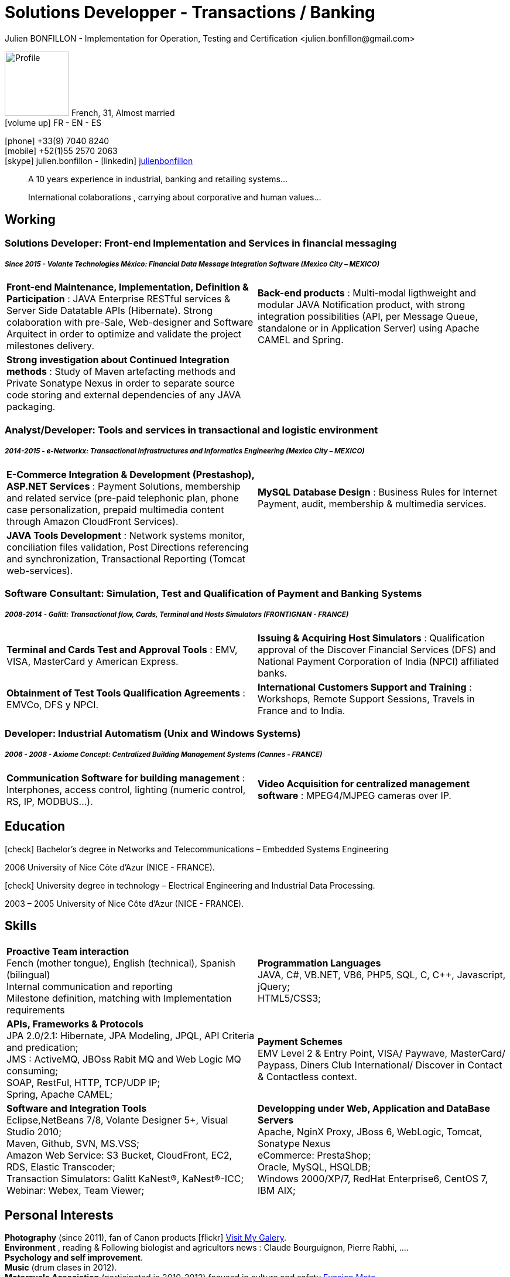 = Solutions Developper - Transactions / Banking
Julien BONFILLON - Implementation for Operation, Testing and Certification <julien.bonfillon@gmail.com>
:icons: font
//:toc:left
:figure-caption!:
:hide-uri-scheme:
:quick-uri: https://julienbonfillon.github.io

====
image:img/profile.jpg[Profile, 110, role="left"]
French, 31, Almost married +
icon:volume-up[] FR - EN - ES

icon:phone[] +33(9) 7040 8240 +
icon:mobile[] +52(1)55 2570 2063 +
icon:skype[] julien.bonfillon - icon:linkedin[] https://www.linkedin.com/in/julienbonfillon[julienbonfillon] +
____
A 10 years experience in industrial, banking and retailing systems... +
____
____
International colaborations , carrying about corporative and human values...
____
====

== Working

=== Solutions Developer: Front-end Implementation and Services in financial messaging
===== **__Since 2015 - Volante Technologies México: Financial Data Message Integration Software (Mexico City – MEXICO)__**
====
[cols="2*",frame=none,grid=none,caption=]
|===
|**Front-end Maintenance, Implementation, Definition & Participation** : JAVA Enterprise RESTful services & Server Side Datatable APIs  (Hibernate). Strong colaboration with pre-Sale, Web-designer and Software Arquitect in order to optimize and validate the project milestones delivery. 
|**Back-end products** : Multi-modal ligthweight and modular JAVA Notification product, with strong integration possibilities (API, per Message Queue, standalone or in Application Server) using Apache CAMEL and Spring.
|**Strong investigation about Continued Integration methods** : Study of Maven artefacting methods and Private Sonatype Nexus in order to separate source code storing and external dependencies of any JAVA packaging.
|
|===
====

=== Analyst/Developer: Tools and services in transactional and logistic environment
===== **__2014-2015 - e-Networkx: Transactional Infrastructures and Informatics Engineering (Mexico City – MEXICO)__**
==== 
[cols="2*",frame=none,grid=none,caption=]
|===
|**E-Commerce Integration & Development (Prestashop), ASP.NET Services** : Payment Solutions, membership and related service (pre-paid telephonic plan, phone case personalization, prepaid multimedia content through Amazon CloudFront Services).
|**MySQL Database Design** : Business Rules for Internet Payment, audit, membership & multimedia services.
|**JAVA Tools Development** : Network systems monitor, conciliation files validation, Post Directions referencing and synchronization, Transactional Reporting (Tomcat web-services).
|
|===
====

=== Software Consultant: Simulation, Test and Qualification of Payment and Banking Systems 
===== **__2008-2014 - Galitt: Transactional flow, Cards, Terminal and Hosts Simulators (FRONTIGNAN - FRANCE)__**
====
[cols="2*",frame=none,grid=none,caption=]
|===
|**Terminal and Cards Test and Approval Tools** : EMV, VISA, MasterCard y American Express.
|**Issuing & Acquiring Host Simulators** : Qualification approval of the Discover Financial Services (DFS) and National Payment Corporation of India (NPCI) affiliated banks.
|**Obtainment of Test Tools Qualification Agreements** : EMVCo, DFS y NPCI.
|**International Customers Support and Training** : Workshops, Remote Support Sessions, Travels in France and to India.
|===
====

=== Developer: Industrial Automatism (Unix and Windows Systems)
===== **__2006 - 2008 - Axiome Concept: Centralized Building Management Systems (Cannes - FRANCE)__**
====
[cols="2*",frame=none,grid=none,caption=]
|===
|**Communication Software for building management** : Interphones, access control, lighting (numeric control, RS, IP, MODBUS...).
|**Video Acquisition for centralized management software** : MPEG4/MJPEG cameras over IP.
|===
====

== Education
====
.icon:check[] Bachelor’s degree in Networks and Telecommunications – Embedded Systems Engineering
2006 University of Nice Côte d’Azur (NICE - FRANCE).

.icon:check[] University degree in technology – Electrical Engineering and Industrial Data Processing.
2003 – 2005	University of Nice Côte d’Azur (NICE - FRANCE).
====

== Skills
====
[cols="2*",frame=none,grid=none,caption=]
|===
|**Proactive Team interaction** +
Fench (mother tongue), English (technical), Spanish (bilingual) +
Internal communication and reporting +
Milestone definition, matching with Implementation requirements

|**Programmation Languages** +
JAVA, C#, VB.NET, VB6, PHP5, SQL, C, C++, Javascript, jQuery; +
HTML5/CSS3;

|**APIs, Frameworks & Protocols** +
JPA 2.0/2.1: Hibernate, JPA Modeling, JPQL, API Criteria and predication; +
JMS : ActiveMQ, JBOss Rabit MQ and Web Logic MQ consuming; +
SOAP, RestFul, HTTP, TCP/UDP IP; +
Spring, Apache CAMEL;

|**Payment Schemes** +
EMV Level 2 & Entry Point, VISA/ Paywave, MasterCard/ Paypass, Diners Club International/ Discover in Contact & Contactless context.

|**Software and Integration Tools** +
Eclipse,NetBeans 7/8, Volante Designer 5+, Visual Studio 2010; +
Maven, Github, SVN, MS.VSS; +
Amazon Web Service: S3 Bucket, CloudFront, EC2, RDS, Elastic Transcoder; +
Transaction Simulators: Galitt KaNest®, KaNest®-ICC; +
Webinar: Webex, Team Viewer;

|**Developping under Web, Application and DataBase Servers** +
Apache, NginX Proxy, JBoss 6, WebLogic, Tomcat, Sonatype Nexus +
eCommerce: PrestaShop; +
Oracle, MySQL, HSQLDB; +
Windows 2000/XP/7, RedHat Enterprise6, CentOS 7, IBM AIX;
|===
====

== Personal  Interests
====
**Photography** (since 2011), fan of Canon products icon:flickr[] http://www.flickr.com/photos/julien-bonfillon/albums[Visit My Galery]. +
**Environment** , reading & Following biologist and agricultors news : Claude Bourguignon, Pierre Rabhi, .... +
**Psychology and self improvement**. +
**Music** (drum clases in 2012). +
**Motorcycle Association** (participated in 2010-2012) focused in culture and safety http://www.evasionmoto34.com/[Evasion Moto].
====